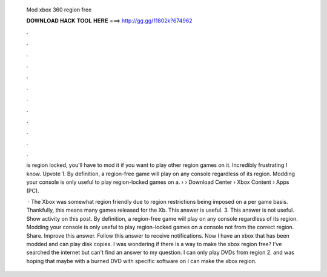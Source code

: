   Mod xbox 360 region free
  
  
  
  𝐃𝐎𝐖𝐍𝐋𝐎𝐀𝐃 𝐇𝐀𝐂𝐊 𝐓𝐎𝐎𝐋 𝐇𝐄𝐑𝐄 ===> http://gg.gg/11802k?674962
  
  
  
  .
  
  
  
  .
  
  
  
  .
  
  
  
  .
  
  
  
  .
  
  
  
  .
  
  
  
  .
  
  
  
  .
  
  
  
  .
  
  
  
  .
  
  
  
  .
  
  
  
  .
  
  is region locked, you'll have to mod it if you want to play other region games on it. Incredibly frustrating I know. Upvote 1. By definition, a region-free game will play on any console regardless of its region. Modding your console is only useful to play region-locked games on a.  › › Download Center › Xbox Content › Apps (PC).
  
   · The Xbox was somewhat region friendly due to region restrictions being imposed on a per game basis. Thankfully, this means many games released for the Xb. This answer is useful. 3. This answer is not useful. Show activity on this post. By definition, a region-free game will play on any console regardless of its region. Modding your console is only useful to play region-locked games on a console not from the correct region. Share. Improve this answer. Follow this answer to receive notifications. Now I have an xbox that has been modded and can play disk copies. I was wondering if there is a way to make the xbox region free? I've searched the internet but can't find an answer to my question. I can only play DVDs from region 2. and was hoping that maybe with a burned DVD with specific software on I can make the xbox region.
